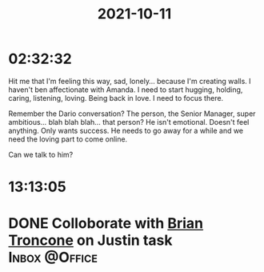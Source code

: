 :PROPERTIES:
:ID:       38a7fef5-4b80-440c-b0fa-3f7219572d4b
:END:
#+TITLE: 2021-10-11
#+filetags: Daily
* 02:32:32

Hit me that I'm feeling this way, sad, lonely... because I'm creating walls. I haven't ben affectionate with Amanda. I need to start hugging, holding, caring, listening, loving. Being back in love. I need to focus there.

Remember the Dario conversation? The person, the Senior Manager, super ambitious... blah blah blah... that person? He isn't emotional. Doesn't feel anything. Only wants success. He needs to go away for a while and we need the loving part to come online.

Can we talk to him?

* 13:13:05

* DONE Colloborate with [[id:878d1bcc-9cfe-4d42-b7c2-37ee29212747][Brian Troncone]] on Justin task         :Inbox:@Office:
